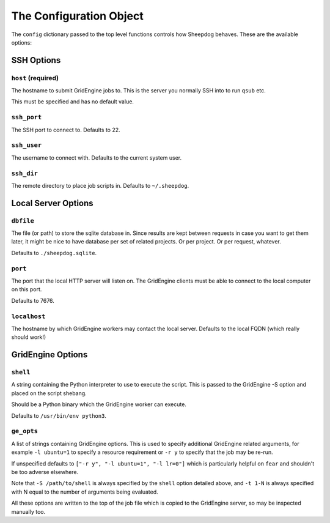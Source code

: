 The Configuration Object
========================

The ``config`` dictionary passed to the top level functions controls how
Sheepdog behaves. These are the available options:

SSH Options
-----------

``host`` **(required)**
^^^^^^^^^^^^^^^^^^^^^^^
The hostname to submit GridEngine jobs to. This is the server you normally SSH
into to run ``qsub`` etc.

This must be specified and has no default value.

``ssh_port``
^^^^^^^^^^^^
The SSH port to connect to. Defaults to 22.

``ssh_user``
^^^^^^^^^^^^
The username to connect with. Defaults to the current system user.

``ssh_dir``
^^^^^^^^^^^
The remote directory to place job scripts in. Defaults to ``~/.sheepdog``.

Local Server Options
--------------------

``dbfile``
^^^^^^^^^^
The file (or path) to store the sqlite database in. Since results are kept
between requests in case you want to get them later, it might be nice to have
database per set of related projects. Or per project. Or per request, whatever.

Defaults to ``./sheepdog.sqlite``.

``port``
^^^^^^^^
The port that the local HTTP server will listen on. The GridEngine clients must
be able to connect to the local computer on this port.

Defaults to 7676.

``localhost``
^^^^^^^^^^^^^
The hostname by which GridEngine workers may contact the local server. Defaults
to the local FQDN (which really should work!)

GridEngine Options
------------------

``shell``
^^^^^^^^^
A string containing the Python interpreter to use to execute the script. This
is passed to the GridEngine -S option and placed on the script shebang.

Should be a Python binary which the GridEngine worker can execute.

Defaults to ``/usr/bin/env python3``.

``ge_opts``
^^^^^^^^^^^
A list of strings containing GridEngine options. This is used to specify
additional GridEngine related arguments, for example ``-l ubuntu=1`` to specify
a resource requirement or ``-r y`` to specify that the job may be re-run.

If unspecified defaults to ``["-r y", "-l ubuntu=1", "-l lr=0"]`` which is
particularly helpful on ``fear`` and shouldn't be too adverse elsewhere.

Note that ``-S /path/to/shell`` is always specified by the ``shell`` option
detailed above, and ``-t 1-N`` is always specified with N equal to the number
of arguments being evaluated.

All these options are written to the top of the job file which is copied to the
GridEngine server, so may be inspected manually too.
